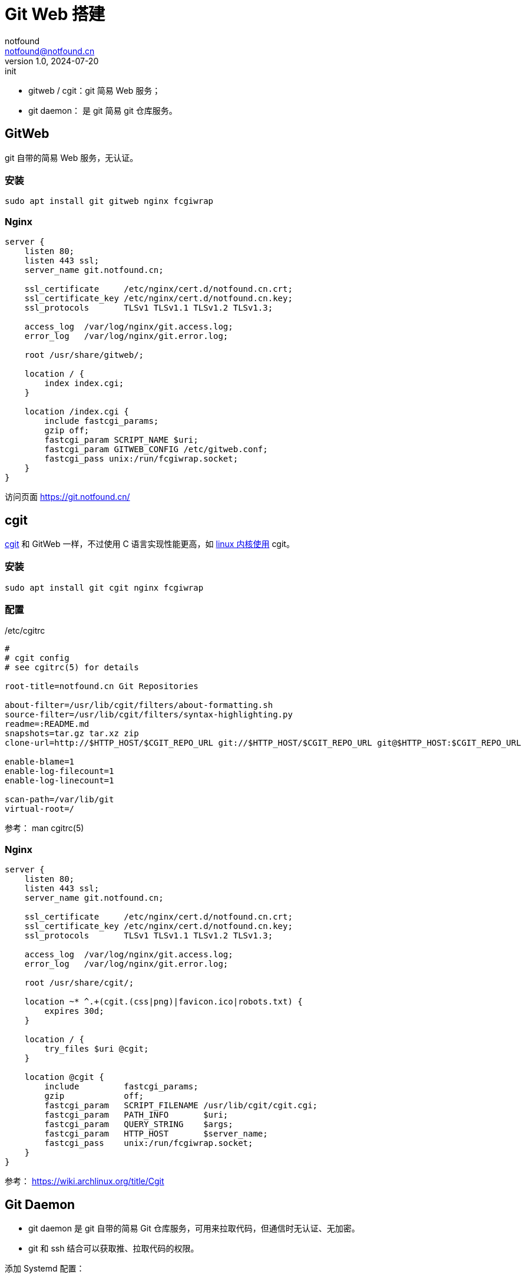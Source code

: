 = Git Web 搭建
notfound <notfound@notfound.cn>
1.0, 2024-07-20: init

:page-slug: git-web-install
:page-category: git
:page-tags: git,linux,nginx
:page-draft: false

* gitweb / cgit：git 简易 Web 服务；
* git daemon： 是 git 简易 git 仓库服务。

== GitWeb

git 自带的简易 Web 服务，无认证。

=== 安装

[source,bash]
----
sudo apt install git gitweb nginx fcgiwrap
----

=== Nginx

[source,nginx]
----
server {
    listen 80;
    listen 443 ssl;
    server_name git.notfound.cn;

    ssl_certificate     /etc/nginx/cert.d/notfound.cn.crt;
    ssl_certificate_key /etc/nginx/cert.d/notfound.cn.key;
    ssl_protocols       TLSv1 TLSv1.1 TLSv1.2 TLSv1.3;

    access_log  /var/log/nginx/git.access.log;
    error_log   /var/log/nginx/git.error.log;

    root /usr/share/gitweb/;

    location / {
        index index.cgi;
    }

    location /index.cgi {
        include fastcgi_params;
        gzip off;
        fastcgi_param SCRIPT_NAME $uri;
        fastcgi_param GITWEB_CONFIG /etc/gitweb.conf;
        fastcgi_pass unix:/run/fcgiwrap.socket;
    }
}
----

访问页面 https://git.notfound.cn/

== cgit

https://git.zx2c4.com/cgit/about/[cgit] 和 GitWeb 一样，不过使用 C 语言实现性能更高，如 https://git.kernel.org/[linux 内核使用] cgit。

=== 安装

[source,bash]
----
sudo apt install git cgit nginx fcgiwrap
----

=== 配置

./etc/cgitrc
[source,conf]
----
#
# cgit config
# see cgitrc(5) for details

root-title=notfound.cn Git Repositories

about-filter=/usr/lib/cgit/filters/about-formatting.sh
source-filter=/usr/lib/cgit/filters/syntax-highlighting.py
readme=:README.md
snapshots=tar.gz tar.xz zip
clone-url=http://$HTTP_HOST/$CGIT_REPO_URL git://$HTTP_HOST/$CGIT_REPO_URL git@$HTTP_HOST:$CGIT_REPO_URL

enable-blame=1
enable-log-filecount=1
enable-log-linecount=1

scan-path=/var/lib/git
virtual-root=/
----

参考： man cgitrc(5)

=== Nginx

[source,nginx]
----
server {
    listen 80;
    listen 443 ssl;
    server_name git.notfound.cn;

    ssl_certificate     /etc/nginx/cert.d/notfound.cn.crt;
    ssl_certificate_key /etc/nginx/cert.d/notfound.cn.key;
    ssl_protocols       TLSv1 TLSv1.1 TLSv1.2 TLSv1.3;

    access_log  /var/log/nginx/git.access.log;
    error_log   /var/log/nginx/git.error.log;

    root /usr/share/cgit/;

    location ~* ^.+(cgit.(css|png)|favicon.ico|robots.txt) {
        expires 30d;
    }

    location / {
        try_files $uri @cgit;
    }

    location @cgit {
        include         fastcgi_params;
        gzip            off;
        fastcgi_param   SCRIPT_FILENAME /usr/lib/cgit/cgit.cgi;
        fastcgi_param   PATH_INFO       $uri;
        fastcgi_param   QUERY_STRING    $args;
        fastcgi_param   HTTP_HOST       $server_name;
        fastcgi_pass    unix:/run/fcgiwrap.socket;
    }
}
----


参考： https://wiki.archlinux.org/title/Cgit

== Git Daemon

* git daemon 是 git 自带的简易 Git 仓库服务，可用来拉取代码，但通信时无认证、无加密。
* git 和 ssh 结合可以获取推、拉取代码的权限。

添加 Systemd 配置：

./etc/systemd/system/git-daemon.service
[source,systemd]
----
[Unit]
Description=Start Git Daemon

[Service]
ExecStart=/usr/bin/git daemon --reuseaddr --export-all --base-path=/var/lib/git/ /var/lib/git/

Restart=always
RestartSec=500ms

StandardOutput=syslog
StandardError=syslog
SyslogIdentifier=git-daemon

User=git
Group=git

[Install]
WantedBy=multi-user.target
----
* `--export-all` 目录下的所有仓库都可以拉取
* `--base-path` 仓库根目录
* `--reuseaddr` 允许服务重启时不等待旧的连接超时
* `--enable=receive-pack` 开启推送，注意无认证

默认端口为 9418。

[source,bash]
----
# 创建 git 用户
sudo adduser \
    --disabled-password \
    --group \
    --shell /usr/bin/git-shell \
    --no-create-home \
    --system \
    git

# 修改目录用户和组
sudo chown git:git /var/lib/git
# 设置 home 目录
sudo usermod --home /var/lib/git git

# 切换用户并指定 shell
sudo su - git --shell /bin/bash
# 创建 .ssh
mkdir --mode=700 $HOME/.ssh/
# 将公钥添加到该文件
touch  ~/.ssh/authorized_keys

git config --global init.defaultBranch main
git init --bare hello.git
----

测试通过 git 协议拉取代码：

[source,bash]
----
# 通过 git 协议拉取代码：
git clone git://127.0.0.1/hello.git

# 通过 ssh 协议拉取代码：
git clone git@127.0.0.1:hello.git
----

== 参考

* https://git-scm.com/book/zh/v2/%E6%9C%8D%E5%8A%A1%E5%99%A8%E4%B8%8A%E7%9A%84-Git-Git-%E5%AE%88%E6%8A%A4%E8%BF%9B%E7%A8%8B
* https://git-scm.com/book/zh/v2/%E6%9C%8D%E5%8A%A1%E5%99%A8%E4%B8%8A%E7%9A%84-Git-GitWeb
